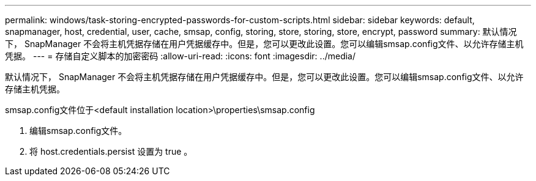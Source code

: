 ---
permalink: windows/task-storing-encrypted-passwords-for-custom-scripts.html 
sidebar: sidebar 
keywords: default, snapmanager, host, credential, user, cache, smsap, config, storing, store, storing, store, encrypt, password 
summary: 默认情况下， SnapManager 不会将主机凭据存储在用户凭据缓存中。但是，您可以更改此设置。您可以编辑smsap.config文件、以允许存储主机凭据。 
---
= 存储自定义脚本的加密密码
:allow-uri-read: 
:icons: font
:imagesdir: ../media/


[role="lead"]
默认情况下， SnapManager 不会将主机凭据存储在用户凭据缓存中。但是，您可以更改此设置。您可以编辑smsap.config文件、以允许存储主机凭据。

smsap.config文件位于<default installation location>\properties\smsap.config

. 编辑smsap.config文件。
. 将 host.credentials.persist 设置为 true 。

